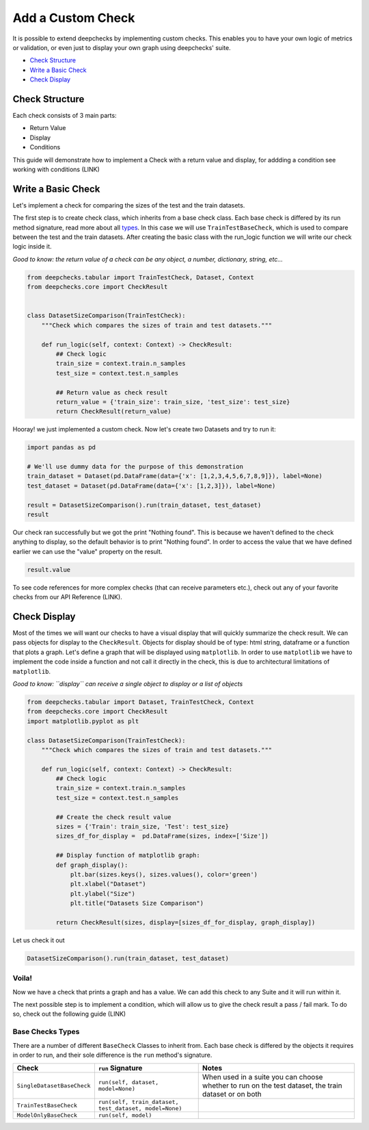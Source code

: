 
.. DO NOT EDIT.
.. THIS FILE WAS AUTOMATICALLY GENERATED BY SPHINX-GALLERY.
.. TO MAKE CHANGES, EDIT THE SOURCE PYTHON FILE:
.. "examples/tabular/guides/examples/plot_add_a_custom_check.py"
.. LINE NUMBERS ARE GIVEN BELOW.

.. only:: html

    .. note::
        :class: sphx-glr-download-link-note

        Click :ref:`here <sphx_glr_download_examples_tabular_guides_examples_plot_add_a_custom_check.py>`
        to download the full example code

.. rst-class:: sphx-glr-example-title

.. _sphx_glr_examples_tabular_guides_examples_plot_add_a_custom_check.py:


Add a Custom Check
******************
It is possible to extend deepchecks by implementing custom checks. This
enables you to have your own logic of metrics or validation, or even just
to display your own graph using deepchecks' suite.

* `Check Structure <#check-structure>`__
* `Write a Basic Check <#write-a-basic-check>`__
* `Check Display <#check-display>`__

Check Structure
===============
Each check consists of 3 main parts:

* Return Value
* Display
* Conditions

This guide will demonstrate how to implement a Check with a return value and
display, for addding a condition see working with conditions (LINK)

Write a Basic Check
===================
Let's implement a check for comparing the sizes of the test and the train datasets.

The first step is to create check class, which inherits from a base check class.
Each base check is differed by its run method signature, read more about all
`types <#basic-checks-types>`__. In this case we will use ``TrainTestBaseCheck``,
which is used to compare between the test and the train datasets. After
creating the basic class with the run_logic function we will write our check
logic inside it.

*Good to know: the return value of a check can be any object, a number,
dictionary, string, etc...*

.. GENERATED FROM PYTHON SOURCE LINES 40-57

.. code-block:: default


    from deepchecks.tabular import TrainTestCheck, Dataset, Context
    from deepchecks.core import CheckResult


    class DatasetSizeComparison(TrainTestCheck):
        """Check which compares the sizes of train and test datasets."""
    
        def run_logic(self, context: Context) -> CheckResult:
            ## Check logic
            train_size = context.train.n_samples
            test_size = context.test.n_samples
        
            ## Return value as check result
            return_value = {'train_size': train_size, 'test_size': test_size}
            return CheckResult(return_value)








.. GENERATED FROM PYTHON SOURCE LINES 58-59

Hooray! we just implemented a custom check. Now let's create two Datasets and try to run it:

.. GENERATED FROM PYTHON SOURCE LINES 59-69

.. code-block:: default


    import pandas as pd

    # We'll use dummy data for the purpose of this demonstration
    train_dataset = Dataset(pd.DataFrame(data={'x': [1,2,3,4,5,6,7,8,9]}), label=None)
    test_dataset = Dataset(pd.DataFrame(data={'x': [1,2,3]}), label=None)

    result = DatasetSizeComparison().run(train_dataset, test_dataset)
    result






.. raw:: html

    <div class="output_subarea output_html rendered_html output_result">



    <script type="application/vnd.jupyter.widget-state+json">
    {"version_major":2,"version_minor":0,"state":{"93e2831707604c4eaef314e00929400b":{"model_name":"VBoxModel","model_module":"@jupyter-widgets/controls","model_module_version":"1.5.0","state":{"_dom_classes":[],"children":["IPY_MODEL_eed1c2adad4b476aab4a0d6d6769f8db"],"layout":"IPY_MODEL_f4b5fedbd3ce4aaeb78bafeb2445d97d"}},"eed1c2adad4b476aab4a0d6d6769f8db":{"model_name":"HTMLModel","model_module":"@jupyter-widgets/controls","model_module_version":"1.5.0","state":{"_dom_classes":[],"layout":"IPY_MODEL_a1cc2911ecd148dd9806ad9232a08570","style":"IPY_MODEL_f02b396d8e97464aafc8e16cd2468be6","value":"<h4>Dataset Size Comparison</h4><p>Check which compares the sizes of train and test datasets.</p><h5>Additional Outputs</h5><p><b>&#x2713;</b> Nothing found</p>"}},"a1cc2911ecd148dd9806ad9232a08570":{"model_name":"LayoutModel","model_module":"@jupyter-widgets/base","model_module_version":"1.2.0","state":{}},"f02b396d8e97464aafc8e16cd2468be6":{"model_name":"DescriptionStyleModel","model_module":"@jupyter-widgets/controls","model_module_version":"1.5.0","state":{}},"f4b5fedbd3ce4aaeb78bafeb2445d97d":{"model_name":"LayoutModel","model_module":"@jupyter-widgets/base","model_module_version":"1.2.0","state":{}}}}
    </script>
    <script type="application/vnd.jupyter.widget-view+json">
    {"version_major":2,"version_minor":0,"model_id":"93e2831707604c4eaef314e00929400b"}
    </script>


    </div>
    <br />
    <br />

.. GENERATED FROM PYTHON SOURCE LINES 70-74

Our check ran successfully but we got the print "Nothing found". This is
because we haven't defined to the check anything to display, so the default
behavior is to print "Nothing found". In order to access the value that
we have defined earlier we can use the "value" property on the result.

.. GENERATED FROM PYTHON SOURCE LINES 76-79

.. code-block:: default


    result.value





.. rst-class:: sphx-glr-script-out

 Out:

 .. code-block:: none


    {'train_size': 9, 'test_size': 3}



.. GENERATED FROM PYTHON SOURCE LINES 80-82

To see code references for more complex checks (that can receive parameters
etc.), check out any of your favorite checks from our API Reference (LINK).

.. GENERATED FROM PYTHON SOURCE LINES 84-95

Check Display
=============
Most of the times we will want our checks to have a visual display that will
quickly summarize the check result. We can pass objects for display to the
``CheckResult``. Objects for display should be of type: html string, dataframe
or a function that plots a graph. Let's define a graph that will be displayed using
``matplotlib``. In order to use ``matplotlib`` we have to implement the code
inside a function and not call it directly in the check, this is due to
architectural limitations of ``matplotlib``.

*Good to know: ``display`` can receive a single object to display or a list of objects*

.. GENERATED FROM PYTHON SOURCE LINES 95-121

.. code-block:: default


    from deepchecks.tabular import Dataset, TrainTestCheck, Context
    from deepchecks.core import CheckResult
    import matplotlib.pyplot as plt

    class DatasetSizeComparison(TrainTestCheck):
        """Check which compares the sizes of train and test datasets."""
    
        def run_logic(self, context: Context) -> CheckResult:
            ## Check logic
            train_size = context.train.n_samples
            test_size = context.test.n_samples
        
            ## Create the check result value
            sizes = {'Train': train_size, 'Test': test_size}
            sizes_df_for_display =  pd.DataFrame(sizes, index=['Size'])
        
            ## Display function of matplotlib graph:
            def graph_display():
                plt.bar(sizes.keys(), sizes.values(), color='green')
                plt.xlabel("Dataset")
                plt.ylabel("Size")
                plt.title("Datasets Size Comparison")
        
            return CheckResult(sizes, display=[sizes_df_for_display, graph_display])








.. GENERATED FROM PYTHON SOURCE LINES 122-123

Let us check it out

.. GENERATED FROM PYTHON SOURCE LINES 123-126

.. code-block:: default


    DatasetSizeComparison().run(train_dataset, test_dataset)






.. raw:: html

    <div class="output_subarea output_html rendered_html output_result">



    <script type="application/vnd.jupyter.widget-state+json">
    {"version_major":2,"version_minor":0,"state":{"626ea94f429348dc87529eaf0c12721f":{"model_name":"VBoxModel","model_module":"@jupyter-widgets/controls","model_module_version":"1.5.0","state":{"_dom_classes":[],"children":["IPY_MODEL_6d8f6de49b074fa99c6b36b51f72cede","IPY_MODEL_509a76d2d5ce471689060b894be2149c","IPY_MODEL_4ef93c93bbb34ebd8e353db33749cfd4"],"layout":"IPY_MODEL_5370f5a00ae04eaa9b5d45295f522793"}},"6d8f6de49b074fa99c6b36b51f72cede":{"model_name":"HTMLModel","model_module":"@jupyter-widgets/controls","model_module_version":"1.5.0","state":{"_dom_classes":[],"layout":"IPY_MODEL_f02d36d2cceb49e5b7f54b697f63e5b5","style":"IPY_MODEL_97c99ada7e5d496c9ef609d4dc470276","value":"<h4>Dataset Size Comparison</h4><p>Check which compares the sizes of train and test datasets.</p><h5>Additional Outputs</h5><style type=\"text/css\">\n#T_20a02 table {\n  text-align: left;\n  white-space: pre-wrap;\n}\n#T_20a02 thead {\n  text-align: left;\n  white-space: pre-wrap;\n}\n#T_20a02 tbody {\n  text-align: left;\n  white-space: pre-wrap;\n}\n#T_20a02 th {\n  text-align: left;\n  white-space: pre-wrap;\n}\n#T_20a02 td {\n  text-align: left;\n  white-space: pre-wrap;\n}\n</style>\n<table id=\"T_20a02\">\n  <thead>\n    <tr>\n      <th class=\"blank level0\" >&nbsp;</th>\n      <th id=\"T_20a02_level0_col0\" class=\"col_heading level0 col0\" >Train</th>\n      <th id=\"T_20a02_level0_col1\" class=\"col_heading level0 col1\" >Test</th>\n    </tr>\n  </thead>\n  <tbody>\n    <tr>\n      <th id=\"T_20a02_level0_row0\" class=\"row_heading level0 row0\" >Size</th>\n      <td id=\"T_20a02_row0_col0\" class=\"data row0 col0\" >9</td>\n      <td id=\"T_20a02_row0_col1\" class=\"data row0 col1\" >3</td>\n    </tr>\n  </tbody>\n</table>\n"}},"f02d36d2cceb49e5b7f54b697f63e5b5":{"model_name":"LayoutModel","model_module":"@jupyter-widgets/base","model_module_version":"1.2.0","state":{}},"97c99ada7e5d496c9ef609d4dc470276":{"model_name":"DescriptionStyleModel","model_module":"@jupyter-widgets/controls","model_module_version":"1.5.0","state":{}},"509a76d2d5ce471689060b894be2149c":{"model_name":"OutputModel","model_module":"@jupyter-widgets/output","model_module_version":"1.0.0","state":{"_dom_classes":[],"layout":"IPY_MODEL_409751c2759040bfb418831dec856161","outputs":[]}},"409751c2759040bfb418831dec856161":{"model_name":"LayoutModel","model_module":"@jupyter-widgets/base","model_module_version":"1.2.0","state":{}},"4ef93c93bbb34ebd8e353db33749cfd4":{"model_name":"HTMLModel","model_module":"@jupyter-widgets/controls","model_module_version":"1.5.0","state":{"_dom_classes":[],"layout":"IPY_MODEL_7068e2d8db314ae8a1779a6f7fc1bce7","style":"IPY_MODEL_85c5c26833e847859285d207aea6c428"}},"7068e2d8db314ae8a1779a6f7fc1bce7":{"model_name":"LayoutModel","model_module":"@jupyter-widgets/base","model_module_version":"1.2.0","state":{}},"85c5c26833e847859285d207aea6c428":{"model_name":"DescriptionStyleModel","model_module":"@jupyter-widgets/controls","model_module_version":"1.5.0","state":{}},"5370f5a00ae04eaa9b5d45295f522793":{"model_name":"LayoutModel","model_module":"@jupyter-widgets/base","model_module_version":"1.2.0","state":{}}}}
    </script>
    <script type="application/vnd.jupyter.widget-view+json">
    {"version_major":2,"version_minor":0,"model_id":"626ea94f429348dc87529eaf0c12721f"}
    </script>


    </div>
    <br />
    <br />

.. GENERATED FROM PYTHON SOURCE LINES 127-151

Voila!
------
Now we have a check that prints a graph and has a value. We can add this
check to any Suite and it will run within it.

The next possible step is to implement a condition, which will allow us
to give the check result a pass / fail mark. To do so, check out the
following guide (LINK)

Base Checks Types
-----------------
There are a number of different ``BaseCheck`` Classes to inherit from.
Each base check is differed by the objects it requires in order to run,
and their sole difference is the ``run`` method's signature.

+---------------------------+-------------------------------------------------------+------------------------------------------------------------------------------------------------------+
| Check                     | ``run`` Signature                                     | Notes                                                                                                |
+===========================+=======================================================+======================================================================================================+
|``SingleDatasetBaseCheck`` |``run(self, dataset, model=None)``                     | When used in a suite you can choose whether to run on the test dataset, the train dataset or on both |
+---------------------------+-------------------------------------------------------+------------------------------------------------------------------------------------------------------+
|``TrainTestBaseCheck``     |``run(self, train_dataset, test_dataset, model=None)`` |                                                                                                      |
+---------------------------+-------------------------------------------------------+------------------------------------------------------------------------------------------------------+
|``ModelOnlyBaseCheck``     |``run(self, model)``                                   |                                                                                                      |
+---------------------------+-------------------------------------------------------+------------------------------------------------------------------------------------------------------+


.. rst-class:: sphx-glr-timing

   **Total running time of the script:** ( 0 minutes  0.055 seconds)


.. _sphx_glr_download_examples_tabular_guides_examples_plot_add_a_custom_check.py:


.. only :: html

 .. container:: sphx-glr-footer
    :class: sphx-glr-footer-example



  .. container:: sphx-glr-download sphx-glr-download-python

     :download:`Download Python source code: plot_add_a_custom_check.py <plot_add_a_custom_check.py>`



  .. container:: sphx-glr-download sphx-glr-download-jupyter

     :download:`Download Jupyter notebook: plot_add_a_custom_check.ipynb <plot_add_a_custom_check.ipynb>`


.. only:: html

 .. rst-class:: sphx-glr-signature

    `Gallery generated by Sphinx-Gallery <https://sphinx-gallery.github.io>`_
